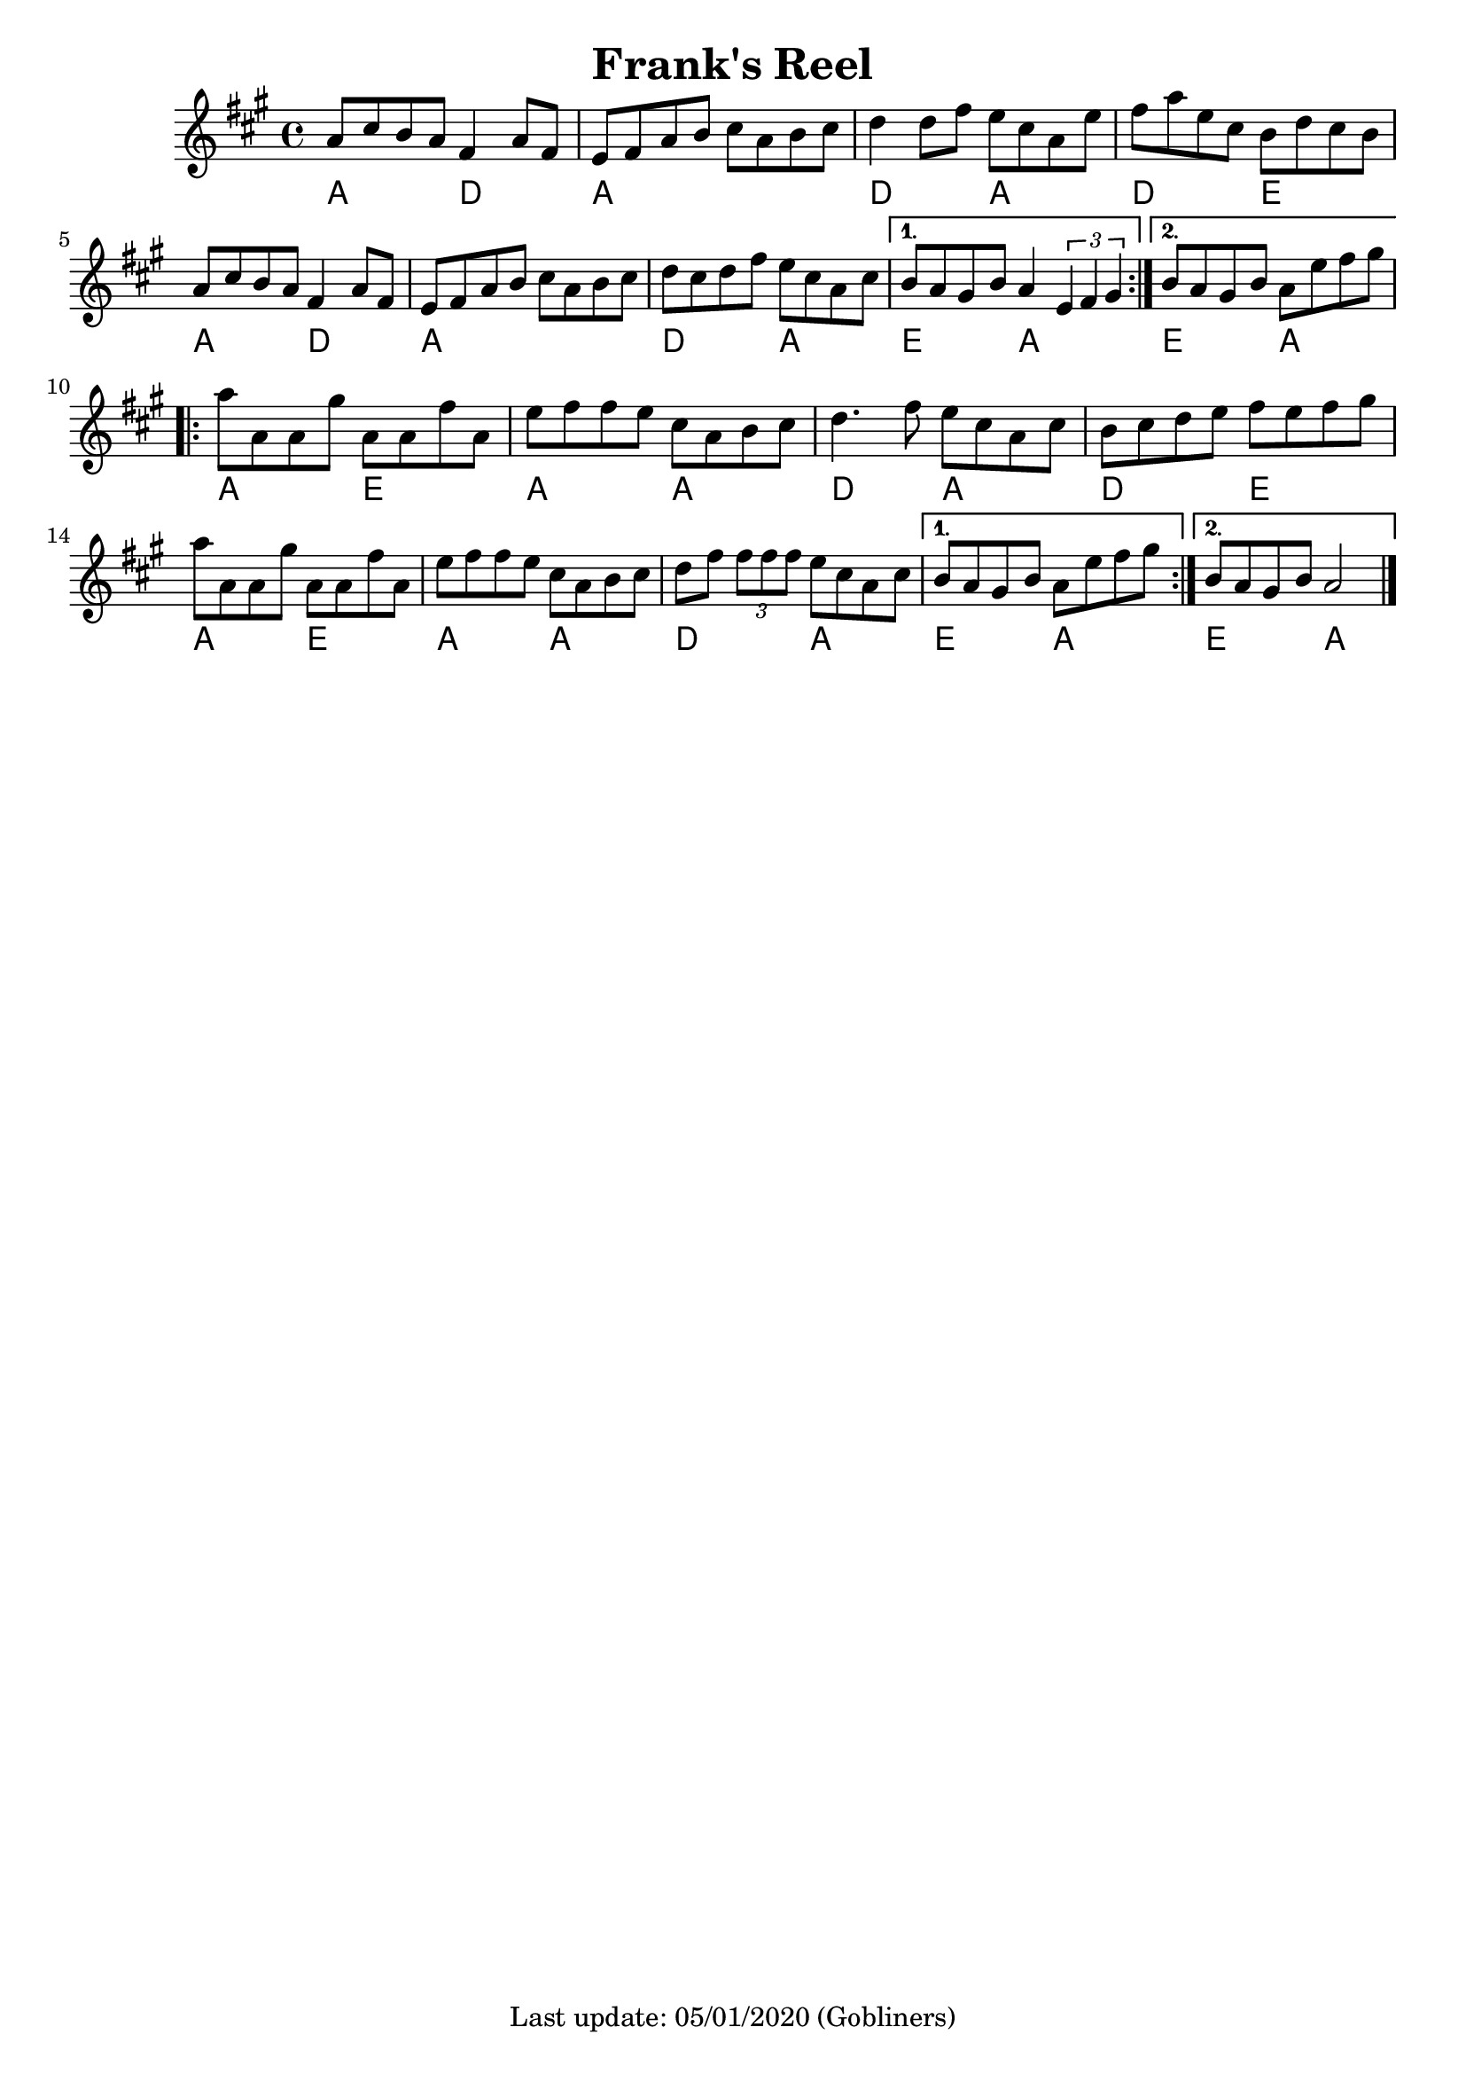 #(set-default-paper-size "a4" 'portrait)
%#(set-global-staff-size 24)

\version "2.18"
\header {
  title = "Frank's Reel"
  %arranger = "Hornpipe, Ireland, traditional"
  enteredby = "grerika @ github"
  tagline = "Last update: 05/01/2020 (Gobliners)"
}

global = {
  \key a \major
  \time 4/4
    %\tempo 4 = 125
}

flute = \relative c'{
  \global
    \repeat volta 2 {
    a'8 cis b a fis4 a8 fis | 
    e fis a b cis a b cis |
    d4 d8 fis e cis a e' |
    fis a e cis b d cis b |
    a cis b a fis4 a8 fis |
    e fis a b cis a b cis |
    d cis d fis e cis a cis 
    }
    \alternative {
      {b a gis b a4 \tuplet 3/1 { e fis gis }}
      {b8 a gis b a e' fis gis }
    }
    \break
    \repeat volta 2 {
        a8 a, a gis' | 
        a, a fis' a, | 
        e' fis fis e cis a b cis | 
        d4. fis8 e cis a cis |
        b cis d e fis e fis gis |
        \break
        a8 a, a gis' | 
        a, a fis' a, | 
        e' fis fis e cis a b cis | 
        d fis \tuplet 3/2 { fis fis fis } 
        e8 cis a cis 
    }
    \alternative {
        { b a gis b a e' fis gis }
        { b, a gis b a2 }
    }
    \bar "|."
    
}


\score {
  
  \new Staff {
    <<
    \chords { 
      a2 d a1 d2 a d e a d2 a1 d2 a e a e a
      a e a a d a d e a e a a d a e a e a
    }
    \flute 
    >>
  }
  \layout { }
  \midi {
    \context {
      \flute
    }
    \tempo 2 = 90
  }
}
